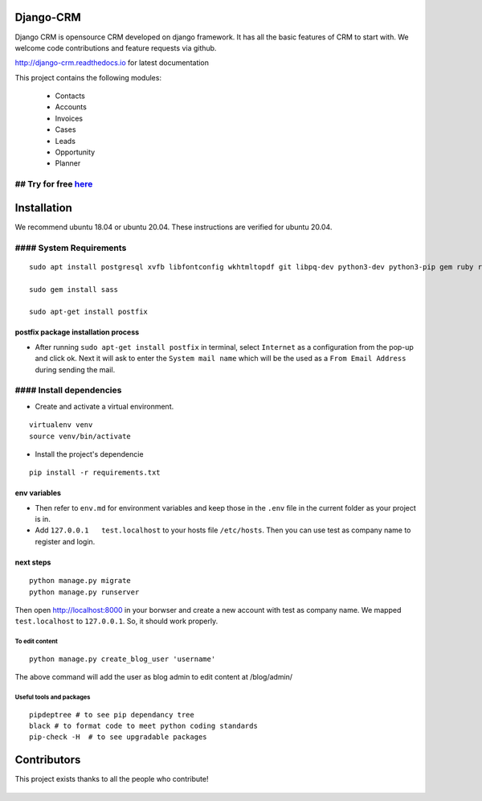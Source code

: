 Django-CRM
==========

Django CRM is opensource CRM developed on django framework. It has all
the basic features of CRM to start with. We welcome code contributions
and feature requests via github.

http://django-crm.readthedocs.io for latest documentation

This project contains the following modules:

    -  Contacts
    -  Accounts
    -  Invoices
    -  Cases
    -  Leads
    -  Opportunity
    -  Planner

## Try for free `here <https://bottlecrm.com/>`__
-------------------------------------------------

Installation
============

We recommend ubuntu 18.04 or ubuntu 20.04. These instructions are
verified for ubuntu 20.04.

#### System Requirements
------------------------

::

    sudo apt install postgresql xvfb libfontconfig wkhtmltopdf git libpq-dev python3-dev python3-pip gem ruby ruby-dev build-essential libssl-dev libffi-dev python3-venv redis-server redis-tools virtualenv -y

    sudo gem install sass

    sudo apt-get install postfix

postfix package installation process
^^^^^^^^^^^^^^^^^^^^^^^^^^^^^^^^^^^^

-  After running ``sudo apt-get install postfix`` in terminal, select
   ``Internet`` as a configuration from the pop-up and click ok. Next it
   will ask to enter the ``System mail name`` which will be the used as
   a ``From Email Address`` during sending the mail.

#### Install dependencies
-------------------------

-  Create and activate a virtual environment.

::

    virtualenv venv
    source venv/bin/activate

-  Install the project's dependencie

::

    pip install -r requirements.txt

env variables
^^^^^^^^^^^^^

-  Then refer to ``env.md`` for environment variables and keep those in
   the ``.env`` file in the current folder as your project is in.
-  Add ``127.0.0.1   test.localhost`` to your hosts file ``/etc/hosts``.
   Then you can use test as company name to register and login.

next steps
^^^^^^^^^^

::

    python manage.py migrate
    python manage.py runserver

Then open http://localhost:8000 in your borwser and create a new account
with test as company name. We mapped ``test.localhost`` to
``127.0.0.1``. So, it should work properly.

To edit content
~~~~~~~~~~~~~~~

::

    python manage.py create_blog_user 'username'

The above command will add the user as blog admin to edit content at
/blog/admin/

Useful tools and packages
~~~~~~~~~~~~~~~~~~~~~~~~~

::

    pipdeptree # to see pip dependancy tree
    black # to format code to meet python coding standards
    pip-check -H  # to see upgradable packages

Contributors
============

This project exists thanks to all the people who contribute!

.. figure:: https://opencollective.com/django-crm/contributors.svg?width=890&button=false
   :alt: image

